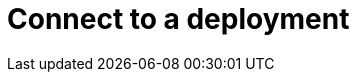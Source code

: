 = Connect to a deployment
:keywords: typedb, deployment, cluster, cloud, connect, connection, query
:longTailKeywords: connect to a deployment, connect to a cluster
:pageTitle: Deployment management
:summary: How to manage deployments in TypeDB Cloud.
:experimental:
